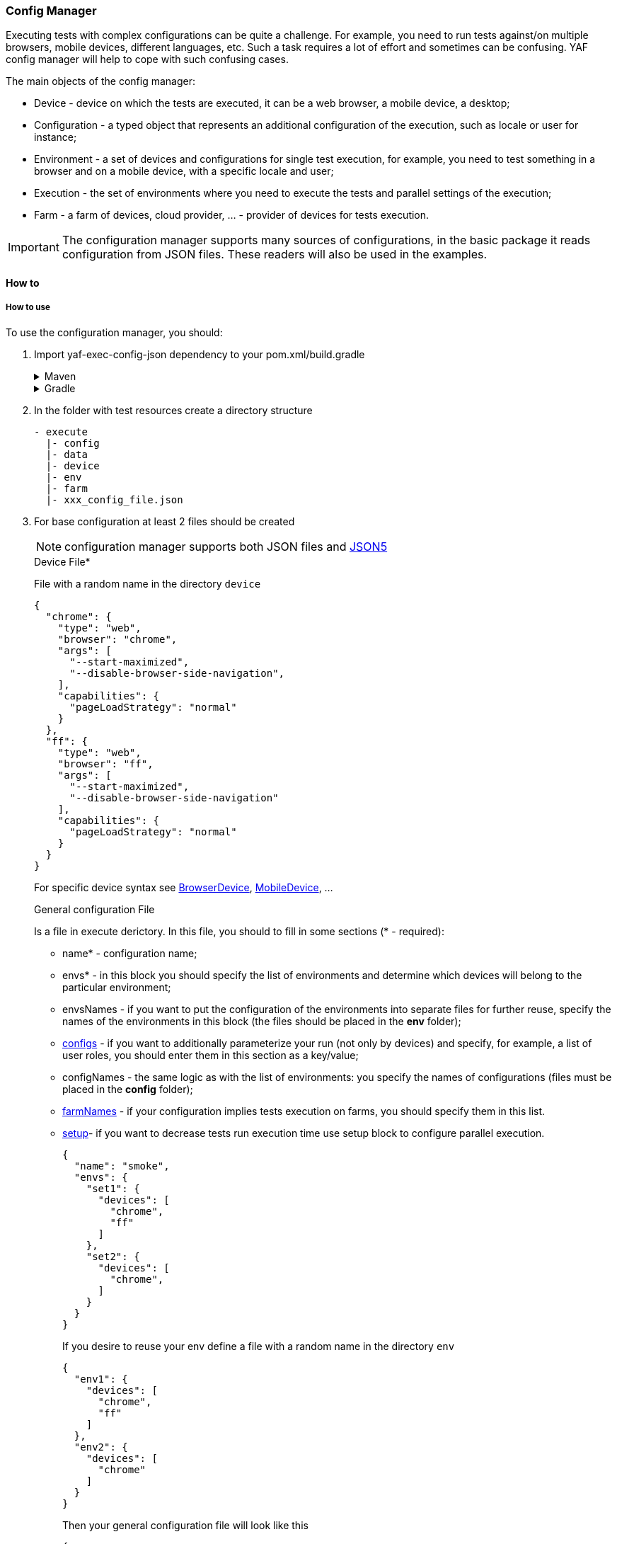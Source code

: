 === Config Manager

Executing tests with complex configurations can be quite a challenge.
For example, you need to run tests against/on multiple browsers, mobile devices, different languages, etc.
Such a task requires a lot of effort and sometimes can be confusing.
YAF config manager will help to cope with such confusing cases.

The main objects of the config manager:

- Device - device on which the tests are executed, it can be a web browser, a mobile device, a desktop;
- Configuration - a typed object that represents an additional configuration of the execution, such as locale or user for instance;
- Environment - a set of devices and configurations for single test execution, for example, you need to test something in a browser and on a mobile device, with a specific locale and user;
- Execution - the set of environments where you need to execute the tests and parallel settings of the execution;
- Farm - a farm of devices, cloud provider, ... - provider of devices for tests execution.

IMPORTANT: The configuration manager supports many sources of configurations, in the basic package it reads configuration from JSON files.
These readers will also be used in the examples.

==== How to

===== How to use

To use the configuration manager, you should:

. Import yaf-exec-config-json dependency to your pom.xml/build.gradle
+
.Maven
[%collapsible]
====
[source,xml]
----
        <dependency>
            <groupId>com.coherentsolutions.yaf</groupId>
            <artifactId>yaf-exec-config-json</artifactId>
            <version>${yaf.version}</version>
        </dependency>
----
====
+
.Gradle
[%collapsible]
====
[source,groovy]
----
dependencies {
    implementation("com.coherentsolutions.yaf:yaf-exec-config-json:${yaf.version}")
}
----
====
+
. In the folder with test resources create a directory structure
+
[source,bash]
----
- execute
  |- config
  |- data
  |- device
  |- env
  |- farm
  |- xxx_config_file.json
----

. For base configuration at least 2 files should be created
+
NOTE: configuration manager supports both JSON files and https://json5.org/[JSON5]
+
.Device File*
+
File with a random name in the directory `device`
+
[source,json5]
----
{
  "chrome": {
    "type": "web",
    "browser": "chrome",
    "args": [
      "--start-maximized",
      "--disable-browser-side-navigation",
    ],
    "capabilities": {
      "pageLoadStrategy": "normal"
    }
  },
  "ff": {
    "type": "web",
    "browser": "ff",
    "args": [
      "--start-maximized",
      "--disable-browser-side-navigation"
    ],
    "capabilities": {
      "pageLoadStrategy": "normal"
    }
  }
}
----
+
For specific device syntax see link:{javadocdir}/com/coherentsolutions/yaf/core/exec/model/device/BrowserDevice.html[BrowserDevice], link:{javadocdir}/com/coherentsolutions/yaf/core/exec/model/device/MobileDevice.html[MobileDevice], ...
+
[[config_file]]
.General configuration File
+
Is a file in execute derictory. In this file, you should to fill in some sections (* - required):
+
- name* - configuration name;
- envs* - in this block you should specify the list of environments and determine which devices will belong to the particular environment;
- envsNames - if you want to put the configuration of the environments into separate files for further reuse, specify the names of the environments in this block (the files should be placed in the *env* folder);
- <<additional_config, configs>> - if you want to additionally parameterize your run (not only by devices) and specify, for example, a list of user roles, you should enter them in this section as a key/value;
- configNames - the same logic as with the list of environments: you specify the names of configurations (files must be placed in the *config* folder);
- <<farms_config, farmNames>> - if your configuration implies tests execution on farms, you should specify them in this list.
- <<parallel_execution, setup>>- if you want to decrease tests run execution time use setup block to configure parallel execution.
+
[source,json5]
----
{
  "name": "smoke",
  "envs": {
    "set1": {
      "devices": [
        "chrome",
        "ff"
      ]
    },
    "set2": {
      "devices": [
        "chrome",
      ]
    }
  }
}
----
+
.If you desire to reuse your env define a file with a random name in the directory `env`
[source,json5]
----
{
  "env1": {
    "devices": [
      "chrome",
      "ff"
    ]
  },
  "env2": {
    "devices": [
      "chrome"
    ]
  }
}
----
Then your general configuration file will look like this
+
[source,json5]
----
{
  "name": "smoke",
  "envsNames": [
    "env1",
    "env2"
  ]
}
----
+
. Finally define your configuration file name as environment variable with envSettings key running your tests. Otherwise, default_env (chrome, latest version) is used. For example, envSettings=f_config_file

[[additional_config]]
===== Additional config
.Providing extra configuration
[source,json5]
----
{
  "name": "smoke",
  "configs": [
    {
      "user": "admin",
      "locale": "ru"
    },
    {
      "user": "admin",
      "locale": "eng"
    }
  ],
  "envsNames": [
    "env1",
    "env2"
  ]
}
----

NOTE: User and locale current values could be accessible in link:context.adoc[TestExecutionContext's] params. For current example it will store DefaultYafUser with 'admin' username and password under 'user' key and java Locale object with provided language under 'locale' key. To see details of implementation and to create other config like user and locale <<how_to_extend, see>>

If you desire to reuse config the same process as in case of environments works:

File in `configs` folder:

[source,json5]
----
{
  "ruUser": {
    "user": "user1",
    "locale": "ru"
  },
  "enUser": {
    "user": "user1",
    "locale": "en"
  }
}
----
And general config file:
[source,json5]
----
{
  "name": "smoke",
  "configNames": [
    "ruUser",
    "enUser"
  ],
  "envsNames": [
    "env1",
    "env2"
  ]
}
----

[[farms_config]]
.Farms configuration file
[source,json5]
----
{
  bs: {
    url: "http://",
    user: "xxx",
    key: "yyyy",
    supportedTypes: [
      "web"
    ]
  },
  local: {
    supportedTypes: [
      "web",
      "mobile"
    ]
  }
}
----
IMPORTANT: Farms are matched to devices by type, i.e. if a farm is configured as a web farm, all web devices will run on this farm. At the same time if there are 2 farms for a mobile device, but one of them is purely mobile, and the other is both mobile and web, then purely mobile farm will be used by priority.

[[parallel_execution]]
.Parallelization config

Parallelization config consists of TestNG suite attributes like link:https://testng.org/#_parallel_tests_classes_and_methods[parallel modes] and threadCount. .suiteThreadCount is used if several environments are defined and multiple suites is about to be run. Define it to run that suits in parallel.
[source,json5]
----
{
  "name": "smoke",
  "envsNames": [
    "env1", "env2"
  ],
  "setup": {
    "suiteThreadsCount": 1,
    "threadsCount": 1,
    "parallelMode": "CLASSES"
  }
}
----

===== How it works

The upper-level process goes as follows:

. When tests are invoked, the defined configuration <<config_file>> is read and an execution configuration `ExecutionConfiguration` is generated.
+
Then, in `ExecutionConfiguration` an array of runs of all environments against all configurations is generated.
For example, we have 2 users (administrator, manager) and 2 browsers (Chrome and FF), as a result of this formation, tests will be executed 4 times:
+
- Chrome Admin
- Chrome Manager
- FF Admin
- FF Manager
+
And this principle can be replicated for any type of configuration.

. The original test suite is modified to fit the configuration (more in link:https://testng.org/#_testng_xml[TestNG])
. When running a particular test, based on the configuration in step 2, we get an `Environment` object, which contains a list of devices to run, as well as a set of configurations.
Then, we go through the list of configurations, find a corresponding resolver (see next section) and apply this configuration to the test execution context.

[[how_to_extend]]
===== How to extend

To add additional configuration (similar to users and locales), create an implementation of the `ConfigurationResolver` class and in the `applyConfiguration` method implement the necessary usage of the configuration.

For example, as implemented in `LocaleConfigurationResolver`

[source,java]
----
@Service
public class LocaleConfigurationResolver extends ConfigurationResolver {

    @Override
    public String getType() {
        return "locale";
    }

    @Override
    public void applyConfiguration(String value, TestExecutionContext testExecutionContext) {
        try {
            testExecutionContext.addPram(Consts.CTX_LOCALE, new Locale(value));
        } catch (Exception e) {
            log.error("Unable to set locale " + value, e);
        }
    }
}
----

If your resolver requires reading additional data as user is, you need to implement class `ConfigurationDataReader`.

This implementation is used to transform loaded data into strictly typed data.
Due to the fact that the reading of this configuration occurs before the initialization of the Spring context, another mechanism is used to provide dynamic resolvers behavior, and you need to register the created resolver using the mechanism https://docs.oracle.com/javase/tutorial/sound/SPI-intro.html[SPI]

Here is an example of how this mechanism works by example.
(This is how `UserConfigurationResolver` works).

<<additional_config, In the configuration files>> we use only aliases, for example:

[source,json5]
----
 "user": "admin",
----

However, additional data is needed to build a complete full-featured user object.
This data is stored in the `execute\data\%resolverType%` directory (in case of using json file storage for configuration), it is read by the basic configuration reader and then a transformation method is applied to it from the corresponding data reader, and it transforms Map<String, Object> into an object with typed values.

Thus, the `UserDataReader` may look like this:

//TODO: there is no JsonConfigurationDataReader
[source,java]
----
public class UserDataReader extends JsonConfigurationDataReader<DefaultYafUser> {
    @Override
    public String getType() {
        return "user";
    }

    @Override
    public Map<String, DefaultYafUser> transformData(Map<String, Object> dataMap) {
        return mapper.convertValue(dataMap, new TypeReference<Map<String, DefaultYafUser>>() {
        });
    }
}
----

As conversion to DefaultYafUser is used json data must have the same structure as the class:

[source,json5]
----
{
  "admin": {
    "username": "admin1",
    "password": "qwRNTdh"
  }
}
----

==== Config reading

The framework allows you to store configurations in various forms, and for this it is necessary to implement the `BaseExecutionReader`.Basically, the framework implements reading from JSON. #(!!ссылка)#


